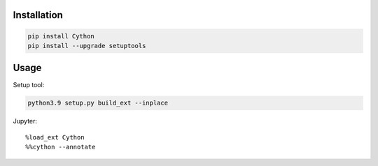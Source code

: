 Installation
-----------------

.. code-block:: console

    pip install Cython
    pip install --upgrade setuptools

Usage
------------

Setup tool:

.. code-block:: console

    python3.9 setup.py build_ext --inplace

Jupyter::

    %load_ext Cython
    %%cython --annotate